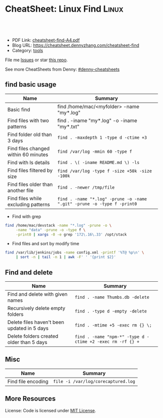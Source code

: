 * CheatSheet: Linux Find                                              :Linux:
:PROPERTIES:
:type:     shell
:export_file_name: cheatsheet-find-A4.pdf
:END:

#+BEGIN_HTML
<a href="https://github.com/dennyzhang/cheatsheet-find-A4"><img align="right" width="200" height="183" src="https://www.dennyzhang.com/wp-content/uploads/denny/watermark/github.png" /></a>
<div id="the whole thing" style="overflow: hidden;">
<div style="float: left; padding: 5px"> <a href="https://www.linkedin.com/in/dennyzhang001"><img src="https://www.dennyzhang.com/wp-content/uploads/sns/linkedin.png" alt="linkedin" /></a></div>
<div style="float: left; padding: 5px"><a href="https://github.com/dennyzhang"><img src="https://www.dennyzhang.com/wp-content/uploads/sns/github.png" alt="github" /></a></div>
<div style="float: left; padding: 5px"><a href="https://www.dennyzhang.com/slack" target="_blank" rel="nofollow"><img src="https://slack.dennyzhang.com/badge.svg" alt="slack"/></a></div>
</div>

<br/><br/>
<a href="http://makeapullrequest.com" target="_blank" rel="nofollow"><img src="https://img.shields.io/badge/PRs-welcome-brightgreen.svg" alt="PRs Welcome"/></a>
#+END_HTML

- PDF Link: [[https://github.com/dennyzhang/cheatsheet-find-A4/blob/master/cheatsheet-find-A4.pdf][cheatsheet-find-A4.pdf]]
- Blog URL: https://cheatsheet.dennyzhang.com/cheatsheet-find
- Category: [[https://cheatsheet.dennyzhang.com/category/tools/][tools]]

File me [[https://github.com/dennyzhang/cheatsheet-find-A4/issues][Issues]] or star [[https://github.com/DennyZhang/cheatsheet-find-A4][this repo]].

See more CheatSheets from Denny: [[https://github.com/topics/denny-cheatsheets][#denny-cheatsheets]]
** find basic usage
| Name                                 | Summary                                                                 |
|--------------------------------------+-------------------------------------------------------------------------|
| Basic find                           | find /home/mac/<myfolder> -name "my*.log"                               |
| Find files with two patterns         | find . -iname "my*.log" -o -iname "my*.txt"                             |
| Find folder old than 3 days          | =find . -maxdepth 1 -type d -ctime +3=                                  |
| Find files changed within 60 minutes | =find /var/log -mmin 60 -type f=                                        |
| Find with ls details                 | =find . \( -iname README.md \) -ls=                                     |
| Find files filtered by size          | =find /var/log -type f -size +50k -size -100k=                          |
| Find files older than another file   | =find . -newer /tmp/file=                                               |
| Find files while excluding patterns  | =find . -name "*.log" -prune -o -name ".git" -prune -o -type f -print0= |

- Find with grep
#+BEGIN_SRC sh
find /home/mac/devstack -name "*.log" -prune -o \
     -name "data" -prune -o -type f \
     -print0 | xargs -0 -e grep '172\.16\.33' /opt/stack
#+END_SRC

- Find files and sort by modify time
#+BEGIN_SRC sh
find /var/lib/jenkins/jobs -name config.xml -printf '%T@ %p\n' \
     | sort -n | tail -n 1 | awk -F' ' '{print $2}'
#+END_SRC
** Find and delete
| Name                                        | Summary                                                    |
|---------------------------------------------+------------------------------------------------------------|
| Find and delete with given names            | =find . -name Thumbs.db -delete=                           |
| Recursively delete empty folders            | =find . -type d -empty -delete=                            |
| Delete files haven't been updated in 5 days | =find . -mtime +5 -exec rm {} \;=                          |
| Delete folders created older than 5 days    | =find . -name "npm-*" -type d -ctime +2 -exec rm -rf {} += |

** Misc
| Name               | Summary                             |
|--------------------+-------------------------------------|
| Find file encoding | =file -i /var/log/corecaptured.log= |

** More Resources
License: Code is licensed under [[https://www.dennyzhang.com/wp-content/mit_license.txt][MIT License]].
* org-mode configuration                                           :noexport:
#+STARTUP: overview customtime noalign logdone hidestars
#+DESCRIPTION: 
#+KEYWORDS: 
#+AUTHOR: Denny Zhang
#+EMAIL:  denny@dennyzhang.com
#+TAGS: noexport(n)
#+PRIORITIES: A D C
#+OPTIONS:   H:3 num:t toc:nil \n:nil @:t ::t |:t ^:t -:t f:t *:t <:t
#+OPTIONS:   TeX:t LaTeX:nil skip:nil d:nil todo:t pri:nil tags:not-in-toc
#+EXPORT_EXCLUDE_TAGS: exclude noexport
#+SEQ_TODO: TODO HALF ASSIGN | DONE BYPASS DELEGATE CANCELED DEFERRED
#+LINK_UP:   
#+LINK_HOME: 
* TODO when find has failed, set exit code to not zero             :noexport:

